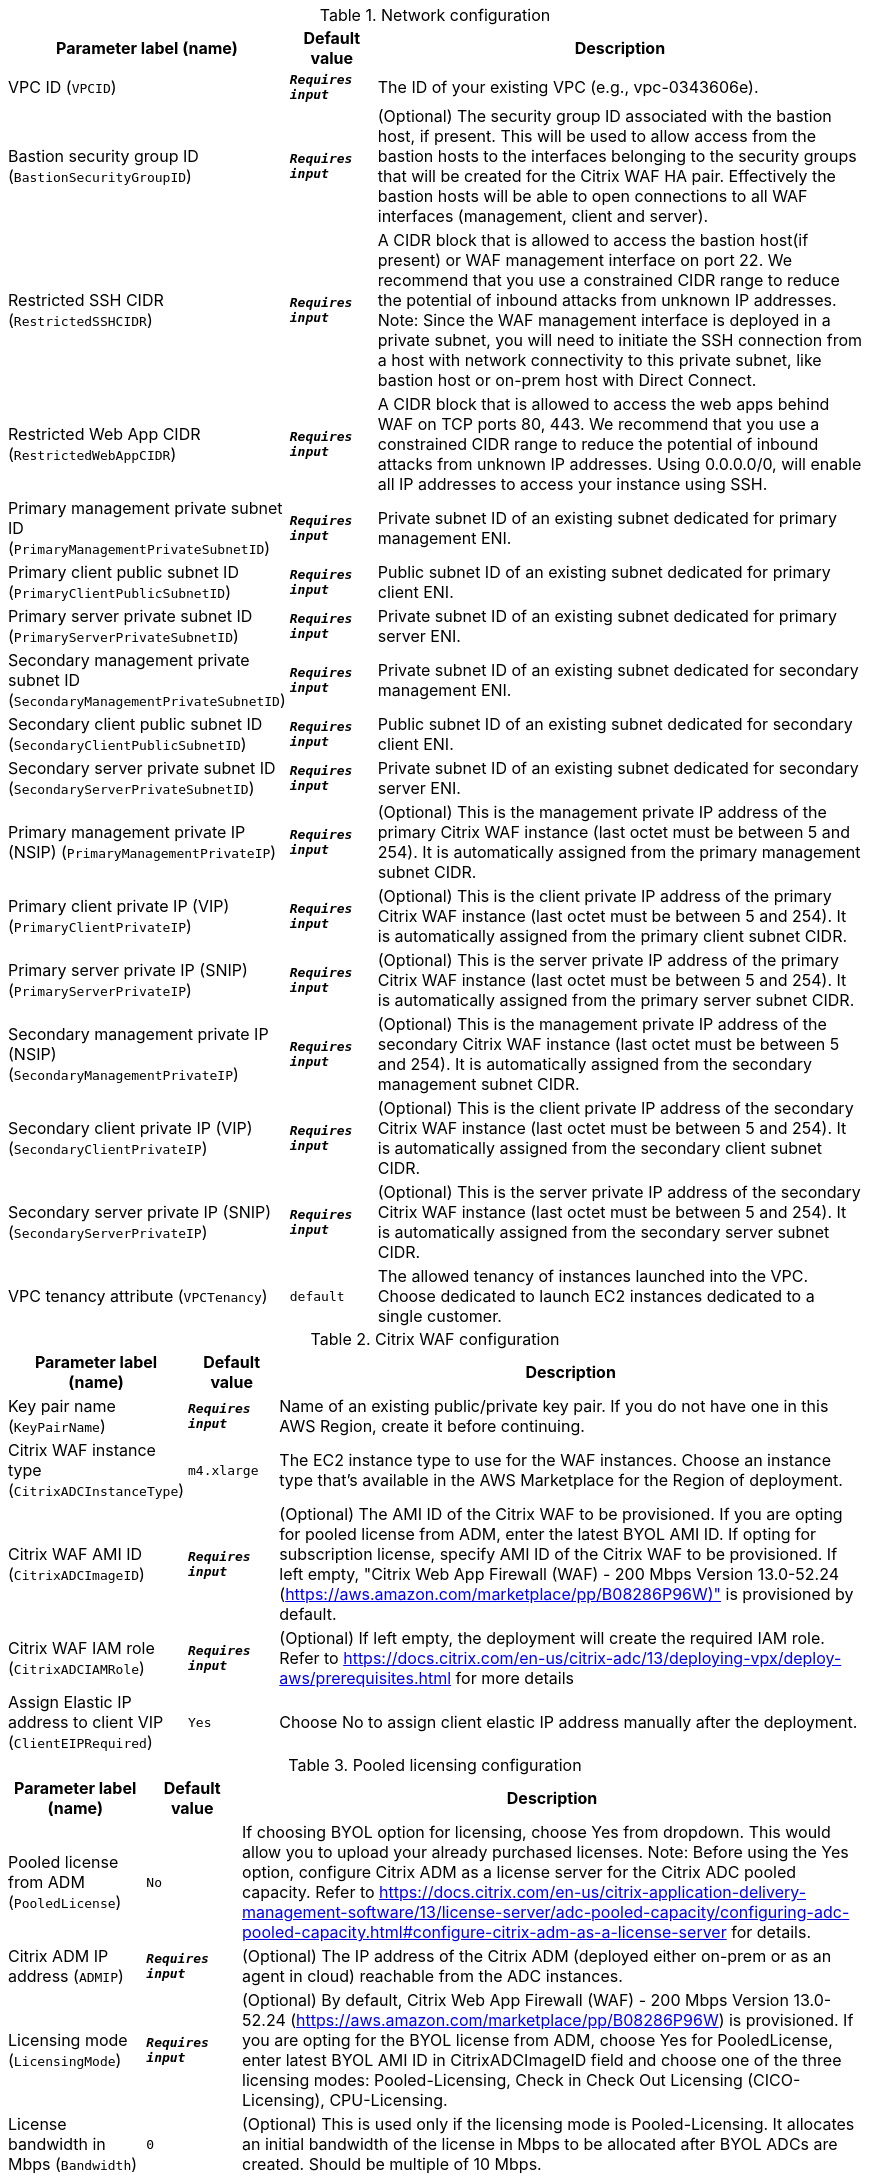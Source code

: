 
.Network configuration
[width="100%",cols="16%,11%,73%",options="header",]
|===
|Parameter label (name) |Default value|Description|VPC ID
(`VPCID`)|`**__Requires input__**`|The ID of your existing VPC (e.g., vpc-0343606e).|Bastion security group ID
(`BastionSecurityGroupID`)|`**__Requires input__**`|(Optional) The security group ID associated with the bastion host, if present. This will be used to allow access from the bastion hosts to the interfaces belonging to the security groups that will be created for the Citrix WAF HA pair. Effectively the bastion hosts will be able to open connections to all WAF interfaces (management, client and server).|Restricted SSH CIDR
(`RestrictedSSHCIDR`)|`**__Requires input__**`|A CIDR block that is allowed to access the bastion host(if present) or WAF management interface on port 22. We recommend that you use a constrained CIDR range to reduce the potential of inbound attacks from unknown IP addresses. Note:  Since the WAF management interface is deployed in a private subnet, you will need to initiate the SSH connection from a host with network connectivity to this private subnet, like bastion host or on-prem host with Direct Connect.|Restricted Web App CIDR
(`RestrictedWebAppCIDR`)|`**__Requires input__**`|A CIDR block that is allowed to access the web apps behind WAF on TCP ports 80, 443. We recommend that you use a constrained CIDR range to reduce the potential of inbound attacks from unknown IP addresses. Using 0.0.0.0/0, will enable all IP addresses to access your instance using SSH.|Primary management private subnet ID
(`PrimaryManagementPrivateSubnetID`)|`**__Requires input__**`|Private subnet ID of an existing subnet dedicated for primary management ENI.|Primary client public subnet ID
(`PrimaryClientPublicSubnetID`)|`**__Requires input__**`|Public subnet ID of an existing subnet dedicated for primary client ENI.|Primary server private subnet ID
(`PrimaryServerPrivateSubnetID`)|`**__Requires input__**`|Private subnet ID of an existing subnet dedicated for primary server ENI.|Secondary management private subnet ID
(`SecondaryManagementPrivateSubnetID`)|`**__Requires input__**`|Private subnet ID of an existing subnet dedicated for secondary management ENI.|Secondary client public subnet ID
(`SecondaryClientPublicSubnetID`)|`**__Requires input__**`|Public subnet ID of an existing subnet dedicated for secondary client ENI.|Secondary server private subnet ID
(`SecondaryServerPrivateSubnetID`)|`**__Requires input__**`|Private subnet ID of an existing subnet dedicated for secondary server ENI.|Primary management private IP (NSIP)
(`PrimaryManagementPrivateIP`)|`**__Requires input__**`|(Optional) This is the management private IP address of the primary Citrix WAF instance (last octet must be between 5 and 254). It is automatically assigned from the primary management subnet CIDR.|Primary client private IP (VIP)
(`PrimaryClientPrivateIP`)|`**__Requires input__**`|(Optional) This is the client private IP address of the primary Citrix WAF instance (last octet must be between 5 and 254). It is automatically assigned from the primary client subnet CIDR.|Primary server private IP (SNIP)
(`PrimaryServerPrivateIP`)|`**__Requires input__**`|(Optional) This is the server private IP address of the primary Citrix WAF instance (last octet must be between 5 and 254). It is automatically assigned from the primary server subnet CIDR.|Secondary management private IP (NSIP)
(`SecondaryManagementPrivateIP`)|`**__Requires input__**`|(Optional) This is the management private IP address of the secondary Citrix WAF instance (last octet must be between 5 and 254). It is automatically assigned from the secondary management subnet CIDR.|Secondary client private IP (VIP)
(`SecondaryClientPrivateIP`)|`**__Requires input__**`|(Optional) This is the client private IP address of the secondary Citrix WAF instance (last octet must be between 5 and 254). It is automatically assigned from the secondary client subnet CIDR.|Secondary server private IP (SNIP)
(`SecondaryServerPrivateIP`)|`**__Requires input__**`|(Optional) This is the server private IP address of the secondary Citrix WAF instance (last octet must be between 5 and 254). It is automatically assigned from the secondary server subnet CIDR.|VPC tenancy attribute
(`VPCTenancy`)|`default`|The allowed tenancy of instances launched into the VPC. Choose dedicated to launch EC2 instances dedicated to a single customer.
|===
.Citrix WAF configuration
[width="100%",cols="16%,11%,73%",options="header",]
|===
|Parameter label (name) |Default value|Description|Key pair name
(`KeyPairName`)|`**__Requires input__**`|Name of an existing public/private key pair. If you do not have one in this AWS Region, create it before continuing.|Citrix WAF instance type
(`CitrixADCInstanceType`)|`m4.xlarge`|The EC2 instance type to use for the WAF instances. Choose an instance type that’s available in the AWS Marketplace for the Region of deployment.|Citrix WAF AMI ID
(`CitrixADCImageID`)|`**__Requires input__**`|(Optional) The AMI ID of the Citrix WAF to be provisioned. If you are opting for pooled license from ADM, enter the latest BYOL AMI ID. If opting for subscription license, specify AMI ID of the Citrix WAF to be provisioned. If left empty, "Citrix Web App Firewall (WAF) - 200 Mbps Version 13.0-52.24 (https://aws.amazon.com/marketplace/pp/B08286P96W)" is provisioned by default.|Citrix WAF IAM role
(`CitrixADCIAMRole`)|`**__Requires input__**`|(Optional) If left empty, the deployment will create the required IAM role. Refer to https://docs.citrix.com/en-us/citrix-adc/13/deploying-vpx/deploy-aws/prerequisites.html for more details|Assign Elastic IP address to client VIP
(`ClientEIPRequired`)|`Yes`|Choose No to assign client elastic IP address manually after the deployment.
|===
.Pooled licensing configuration
[width="100%",cols="16%,11%,73%",options="header",]
|===
|Parameter label (name) |Default value|Description|Pooled license from ADM
(`PooledLicense`)|`No`|If choosing BYOL option for licensing, choose Yes from dropdown. This would allow you to upload your already purchased licenses. Note: Before using the Yes option, configure Citrix ADM as a license server for the Citrix ADC pooled capacity. Refer to https://docs.citrix.com/en-us/citrix-application-delivery-management-software/13/license-server/adc-pooled-capacity/configuring-adc-pooled-capacity.html#configure-citrix-adm-as-a-license-server for details.|Citrix ADM IP address
(`ADMIP`)|`**__Requires input__**`|(Optional) The IP address of the Citrix ADM (deployed either on-prem or as an agent in cloud) reachable from the ADC instances.|Licensing mode
(`LicensingMode`)|`**__Requires input__**`|(Optional) By default, Citrix Web App Firewall (WAF) - 200 Mbps Version 13.0-52.24 (https://aws.amazon.com/marketplace/pp/B08286P96W) is provisioned. If you are opting for the BYOL license from ADM,
  choose Yes for PooledLicense, enter latest BYOL AMI ID in CitrixADCImageID field and choose one of the three licensing modes:
  Pooled-Licensing, Check in Check Out Licensing (CICO-Licensing), CPU-Licensing.|License bandwidth in Mbps
(`Bandwidth`)|`0`|(Optional) This is used only if the licensing mode is Pooled-Licensing. It allocates an initial bandwidth of the license in Mbps to be allocated after BYOL ADCs are created. Should be multiple of 10 Mbps.|Pooled edition
(`PooledEdition`)|`Premium`|(Optional) License edition for pooled capacity licensing mode. This is used only if licensing mode is Pooled-Licensing.|Appliance platform type
(`Platform`)|`**__Requires input__**`|(Optional) License platform. This is needed only if licensing mode is CICO-Licensing.|vCPU Edition
(`VCPUEdition`)|`Premium`|(Optional) License edition for vCPU licensing mode. This is needed only if licensing mode is CPU-Licensing.
|===
.AWS Quick Start configuration
[width="100%",cols="16%,11%,73%",options="header",]
|===
|Parameter label (name) |Default value|Description|Quick Start S3 bucket name
(`QSS3BucketName`)|`aws-quickstart`|The S3 bucket that you created for your copy of Quick Start assets. Use this if you decide to customize the Quick Start. This bucket name can include numbers, lowercase letters, uppercase letters, and hyphens but should not start or end with a hyphen.|Quick Start S3 bucket region
(`QSS3BucketRegion`)|`us-east-1`|The AWS Region where the Quick Start S3 bucket (QSS3BucketName) is hosted. When using your own bucket, you must specify this value.|Quick Start S3 key prefix
(`QSS3KeyPrefix`)|`quickstart-citrix-adc-waf/`|The S3 key name prefix that is used to simulate a folder for your copy of Quick Start assets. Use this if you decide to customize the Quick Start. This prefix can include numbers, lowercase letters, uppercase letters, hyphens, and forward slashes. See https://docs.aws.amazon.com/AmazonS3/latest/dev/UsingMetadata.html.
|===